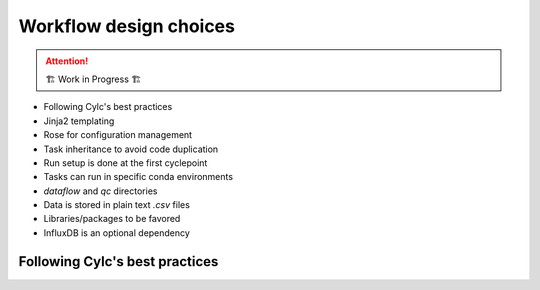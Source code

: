 .. _development.workflow-design:

=======================
Workflow design choices
=======================

.. attention:: 
    🏗 Work in Progress 🏗

* Following Cylc's best practices
* Jinja2 templating
* Rose for configuration management
* Task inheritance to avoid code duplication
* Run setup is done at the first cyclepoint
* Tasks can run in specific conda environments
* `dataflow` and `qc` directories
* Data is stored in plain text `.csv` files
* Libraries/packages to be favored
* InfluxDB is an optional dependency

Following Cylc's best practices
===============================

